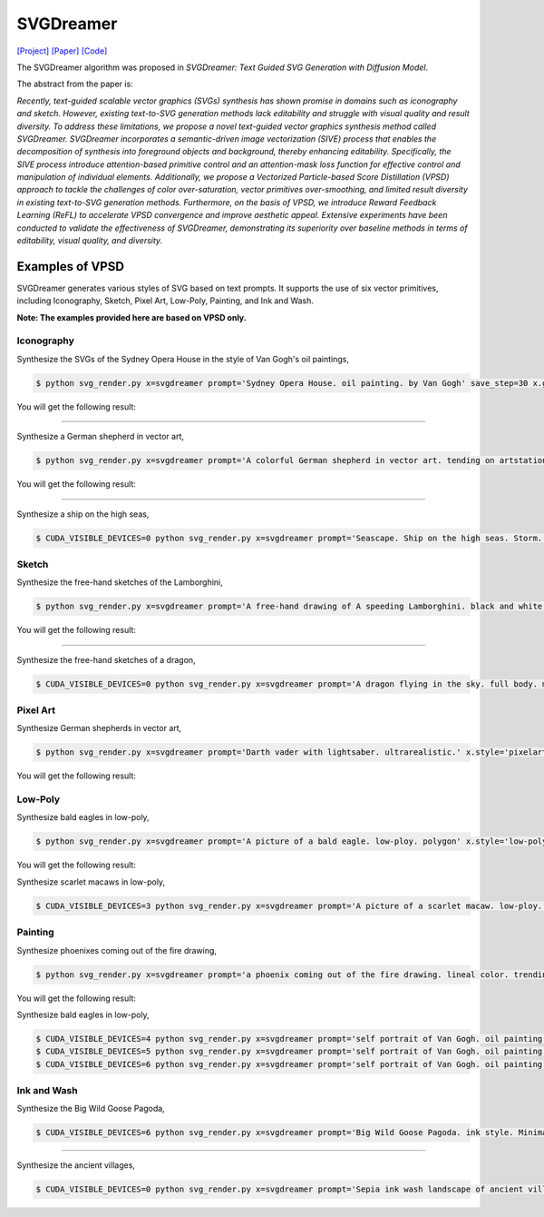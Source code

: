 SVGDreamer
===============

.. _svgdreamer:

`[Project] <https://ximinng.github.io/SVGDreamer-project/>`_ `[Paper] <https://arxiv.org/abs/2312.16476>`_ `[Code] <https://github.com/ximinng/SVGDreamer>`_

The SVGDreamer algorithm was proposed in *SVGDreamer: Text Guided SVG Generation with Diffusion Model*.

The abstract from the paper is:

`Recently, text-guided scalable vector graphics (SVGs) synthesis has shown promise in domains such as iconography and sketch. However, existing text-to-SVG generation methods lack editability and struggle with visual quality and result diversity. To address these limitations, we propose a novel text-guided vector graphics synthesis method called SVGDreamer. SVGDreamer incorporates a semantic-driven image vectorization (SIVE) process that enables the decomposition of synthesis into foreground objects and background, thereby enhancing editability. Specifically, the SIVE process introduce attention-based primitive control and an attention-mask loss function for effective control and manipulation of individual elements. Additionally, we propose a Vectorized Particle-based Score Distillation (VPSD) approach to tackle the challenges of color over-saturation, vector primitives over-smoothing, and limited result diversity in existing text-to-SVG generation methods. Furthermore, on the basis of VPSD, we introduce Reward Feedback Learning (ReFL) to accelerate VPSD convergence and improve aesthetic appeal. Extensive experiments have been conducted to validate the effectiveness of SVGDreamer, demonstrating its superiority over baseline methods in terms of editability, visual quality, and diversity.`

Examples of VPSD
^^^^^^^^^^^

SVGDreamer generates various styles of SVG based on text prompts. It supports the use of six vector primitives, including Iconography, Sketch, Pixel Art, Low-Poly, Painting, and Ink and Wash.

**Note: The examples provided here are based on VPSD only.**

Iconography
""""""""""""

Synthesize the SVGs of the Sydney Opera House in the style of Van Gogh's oil paintings,

.. code-block:: console

   $ python svg_render.py x=svgdreamer prompt='Sydney Opera House. oil painting. by Van Gogh' save_step=30 x.guidance.n_particle=6 x.guidance.vsd_n_particle=4 x.guidance.phi_n_particle=2 x.num_paths=512 result_path='./svgdreamer/SydneyOperaHouse'

You will get the following result:

.. image:: ../../examples/svgdreamer/icon_sydney_opera_house_1.png
.. image:: ../../examples/svgdreamer/icon_sydney_opera_house_2.png
.. raw:: html

    <p style="text-align: center;"><strong>Fig. </strong>The oil paintings of Sydney Opera House by Van Gogh's. iconography. Number of vector particles: 6</p>

------------

Synthesize a German shepherd in vector art,

.. code-block:: console

   $ python svg_render.py x=svgdreamer prompt='A colorful German shepherd in vector art. tending on artstation.' save_step=30 x.guidance.n_particle=6 x.guidance.vsd_n_particle=4 x.guidance.phi_n_particle=2 result_path='./svgdreamer/GermanShepherd'

You will get the following result:

.. image:: ../../examples/svgdreamer/icon_GermanShepherd_1.png
.. raw:: html

    <p style="text-align: center;"><strong>Fig. </strong>German shepherd in vector art. iconography. Number of vector particles: 6</p>

------------

Synthesize a ship on the high seas,

.. code-block:: console

   $ CUDA_VISIBLE_DEVICES=0 python svg_render.py x=svgdreamer prompt='Seascape. Ship on the high seas. Storm. High waves. Colored ink by Mikhail Garmash. Louis Jover. Victor Cheleg' save_step=30 x.guidance.n_particle=4 x.guidance.vsd_n_particle=4 x.guidance.phi_n_particle=4 x.num_paths=512 result_path='./svgdreamer/ship' mv=True multirun=True


Sketch
""""""""""""

Synthesize the free-hand sketches of the Lamborghini,

.. code-block:: console

   $ python svg_render.py x=svgdreamer prompt='A free-hand drawing of A speeding Lamborghini. black and white drawing.' x.style='sketch' save_step=30 x.guidance.n_particle=6 x.guidance.vsd_n_particle=4 x.guidance.phi_n_particle=2 x.num_paths=128 result_path='./svgdreamer/Lamborghini'

You will get the following result:

.. image:: ../../examples/svgdreamer/sketch_Lamborghini_1.png
.. raw:: html

    <p style="text-align: center;"><strong>Fig. </strong>Lamborghini. sketch. Number of vector particles: 6</p>

------------

Synthesize the free-hand sketches of a dragon,

.. code-block:: console

   $ CUDA_VISIBLE_DEVICES=0 python svg_render.py x=svgdreamer prompt='A dragon flying in the sky. full body. minimal 2d line drawing. trending on artstation.' x.style='sketch' save_step=30 x.guidance.n_particle=6 x.guidance.vsd_n_particle=4 x.guidance.phi_n_particle=2 x.num_paths=128 result_path='./svgdreamer/dragon' mv=True multirun=True


Pixel Art
""""""""""""

Synthesize German shepherds in vector art,

.. code-block:: console

   $ python svg_render.py x=svgdreamer prompt='Darth vader with lightsaber. ultrarealistic.' x.style='pixelart' save_step=30 x.guidance.n_particle=6 x.guidance.vsd_n_particle=4 x.guidance.phi_n_particle=2 result_path='./svgdreamer/DarthVader'

You will get the following result:

.. image:: ../../examples/svgdreamer/pixelart_DarthVader_1.png
.. raw:: html

    <p style="text-align: center;"><strong>Fig. </strong>Darth vader. pixel art. Number of vector particles: 6</p>

Low-Poly
""""""""""""

Synthesize bald eagles in low-poly,

.. code-block:: console

   $ python svg_render.py x=svgdreamer prompt='A picture of a bald eagle. low-ploy. polygon' x.style='low-poly' save_step=30 x.guidance.n_particle=6 x.guidance.vsd_n_particle=4 x.guidance.phi_n_particle=2 result_path='./svgdreamer/eagle'

You will get the following result:

.. image:: ../../examples/svgdreamer/lowpoly_eagle_1.png
.. raw:: html

    <p style="text-align: center;"><strong>Fig. </strong>Bald eagle. low-poly. Number of vector particles: 6</p>

Synthesize scarlet macaws in low-poly,

.. code-block:: console

   $ CUDA_VISIBLE_DEVICES=3 python svg_render.py x=svgdreamer prompt='A picture of a scarlet macaw. low-ploy. polygon' x.style='low-poly' save_step=30 x.guidance.n_particle=6 x.guidance.vsd_n_particle=4 x.guidance.phi_n_particle=2 result_path='./svgdreamer/ScarletMacaw'

Painting
""""""""""""

Synthesize phoenixes coming out of the fire drawing,

.. code-block:: console

   $ python svg_render.py x=svgdreamer prompt='a phoenix coming out of the fire drawing. lineal color. trending on artstation.' x.style='painting' save_step=30 x.guidance.n_particle=6 x.guidance.vsd_n_particle=4 x.guidance.phi_n_particle=2 x.num_paths=384 result_path='./svgdreamer/phoenix'

You will get the following result:

.. image:: ../../examples/svgdreamer/painting_phoenix_1.png
.. raw:: html

Synthesize bald eagles in low-poly,

.. code-block:: console

   $ CUDA_VISIBLE_DEVICES=4 python svg_render.py x=svgdreamer prompt='self portrait of Van Gogh. oil painting. cmyk portrait. multi colored. defiant and beautiful. cmyk. expressive eyes.' x.style='painting' save_step=30 x.guidance.n_particle=6 x.guidance.vsd_n_particle=4 x.guidance.phi_n_particle=2 x.num_paths=1500 result_path='./svgdreamer/VanGogh_portrait'
   $ CUDA_VISIBLE_DEVICES=5 python svg_render.py x=svgdreamer prompt='self portrait of Van Gogh. oil painting. cmyk portrait. multi colored. defiant and beautiful. cmyk. expressive eyes.' x.style='painting' save_step=30 x.guidance.n_particle=6 x.guidance.vsd_n_particle=4 x.guidance.phi_n_particle=2 x.guidance.particle_aug=True x.num_paths=1500 result_path='./svgdreamer/VanGogh_portrait_aug'
   $ CUDA_VISIBLE_DEVICES=6 python svg_render.py x=svgdreamer prompt='self portrait of Van Gogh. oil painting. cmyk portrait. multi colored. defiant and beautiful. cmyk. expressive eyes.' x.style='painting' save_step=30 x.guidance.n_particle=6 x.guidance.vsd_n_particle=4 x.guidance.phi_n_particle=2 x.guidance.phi_ReFL=True x.guidance.n_phi_sample=6 x.guidance.phi_sample_step=50 x.num_paths=1500 result_path='./svgdreamer/VanGogh_portrait_ReFL6'


Ink and Wash
""""""""""""

Synthesize the Big Wild Goose Pagoda,

.. code-block:: console

   $ CUDA_VISIBLE_DEVICES=6 python svg_render.py x=svgdreamer prompt='Big Wild Goose Pagoda. ink style. Minimalist abstract art grayscale watercolor.' x.style='ink' save_step=30 x.guidance.n_particle=6 x.guidance.vsd_n_particle=4 x.guidance.phi_n_particle=2 x.num_paths=128 x.width=6 result_path='./svgdreamer/BigWildGoosePagoda'

------------

Synthesize the ancient villages,

.. code-block:: console

   $ CUDA_VISIBLE_DEVICES=0 python svg_render.py x=svgdreamer prompt='Sepia ink wash landscape of ancient villages. Minimalist abstract art grayscale watercolor. on a white background.' x.style='ink' save_step=30 x.guidance.n_particle=6 x.guidance.vsd_n_particle=4 x.guidance.phi_n_particle=2 x.num_paths=256 x.width=6 result_path='./svgdreamer/InkVillages' mv=True multirun=True

